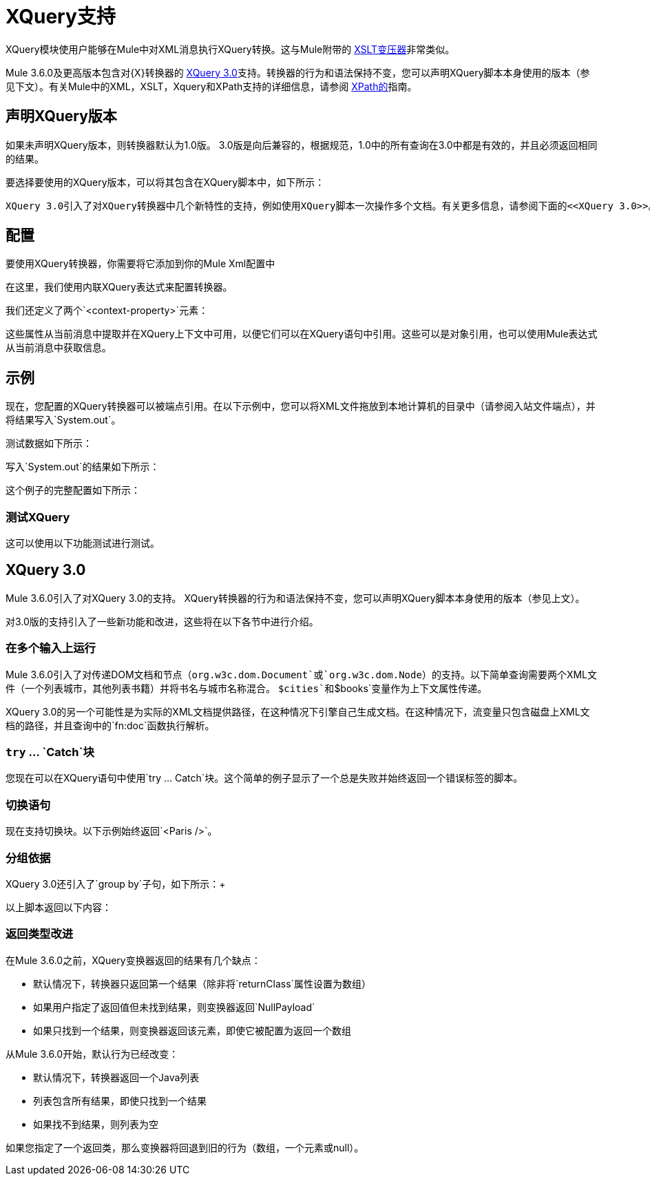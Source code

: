 =  XQuery支持
:keywords: anypoint studio, esb, xquery

XQuery模块使用户能够在Mule中对XML消息执行XQuery转换。这与Mule附带的 link:/mule-user-guide/v/3.9/xslt-transformer-reference[XSLT变压器]非常类似。


Mule 3.6.0及更高版本包含对{X}转换器的 link:http://www.w3.org/TR/xquery-30/[XQuery 3.0]支持。转换器的行为和语法保持不变，您可以声明XQuery脚本本身使用的版本（参见下文）。有关Mule中的XML，XSLT，Xquery和XPath支持的详细信息，请参阅 link:/mule-user-guide/v/3.9/xpath[XPath的]指南。


== 声明XQuery版本

如果未声明XQuery版本，则转换器默认为1.0版。 3.0版是向后兼容的，根据规范，1.0中的所有查询在3.0中都是有效的，并且必须返回相同的结果。

要选择要使用的XQuery版本，可以将其包含在XQuery脚本中，如下所示：

  XQuery 3.0引入了对XQuery转换器中几个新特性的支持，例如使用XQuery脚本一次操作多个文档。有关更多信息，请参阅下面的<<XQuery 3.0>>。


== 配置

要使用XQuery转换器，你需要将它添加到你的Mule Xml配置中

在这里，我们使用内联XQuery表达式来配​​置转换器。

我们还定义了两个`<context-property>`元素：

这些属性从当前消息中提取并在XQuery上下文中可用，以便它们可以在XQuery语句中引用。这些可以是对象引用，也可以使用Mule表达式从当前消息中获取信息。

== 示例

现在，您配置的XQuery转换器可以被端点引用。在以下示例中，您可以将XML文件拖放到本地计算机的目录中（请参阅入站文件端点），并将结果写入`System.out`。

测试数据如下所示：

写入`System.out`的结果如下所示：

这个例子的完整配置如下所示：

=== 测试XQuery

这可以使用以下功能测试进行测试。

==  XQuery 3.0

Mule 3.6.0引入了对XQuery 3.0的支持。 XQuery转换器的行为和语法保持不变，您可以声明XQuery脚本本身使用的版本（参见上文）。

对3.0版的支持引入了一些新功能和改进，这些将在以下各节中进行介绍。 +

=== 在多个输入上运行

Mule 3.6.0引入了对传递DOM文档和节点（`org.w3c.dom.Document`或`org.w3c.dom.Node`）的支持。以下简单查询需要两个XML文件（一个列表城市，其他列表书籍）并将书名与城市名称混合。 `$cities`和`$books`变量作为上下文属性传递。 +

XQuery 3.0的另一个可能性是为实际的XML文档提供路径，在这种情况下引擎自己生成文档。在这种情况下，流变量只包含磁盘上XML文档的路径，并且查询中的`fn:doc`函数执行解析。 +

===  `try` ... `Catch`块

您现在可以在XQuery语句中使用`try ... Catch`块。这个简单的例子显示了一个总是失败并始终返回一个错误标签的脚本。


=== 切换语句

现在支持切换块。以下示例始终返回`<Paris />`。

=== 分组依据

XQuery 3.0还引入了`group by`子句，如下所示：+

以上脚本返回以下内容：



=== 返回类型改进

在Mule 3.6.0之前，XQuery变换器返回的结果有几个缺点：

* 默认情况下，转换器只返回第一个结果（除非将`returnClass`属性设置为数组）
* 如果用户指定了返回值但未找到结果，则变换器返回`NullPayload`
* 如果只找到一个结果，则变换器返回该元素，即使它被配置为返回一个数组

从Mule 3.6.0开始，默认行为已经改变：

* 默认情况下，转换器返回一个Java列表
* 列表包含所有结果，即使只找到一个结果
* 如果找不到结果，则列表为空

如果您指定了一个返回类，那么变换器将回退到旧的行为（数组，一个元素或null）。
